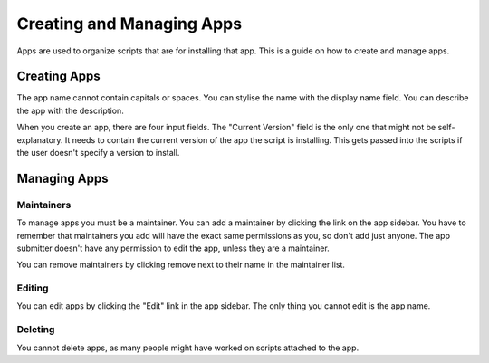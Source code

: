 Creating and Managing Apps
==========================

Apps are used to organize scripts that are for installing that app. This is a guide on how
to create and manage apps.

Creating Apps
-------------

.. image:: ../_static/create-app.png
  :alt: Create App Form

The app name cannot contain capitals or spaces. You can stylise the name with the
display name field. You can describe the app with the description.

When you create an app, there are four input fields. The "Current Version" field
is the only one that might not be self-explanatory. It needs to contain the current
version of the app the script is installing. This gets passed into the scripts if the
user doesn't specify a version to install.

Managing Apps
-------------

.. image:: ../_static/app-info.png
  :alt: App Info

Maintainers
***********

To manage apps you must be a maintainer. You can add a maintainer by clicking the link on
the app sidebar. You have to remember that maintainers you add will have the exact same
permissions as you, so don't add just anyone. The app submitter doesn't have any permission
to edit the app, unless they are a maintainer.

You can remove maintainers by clicking remove next to their name in the maintainer list.

Editing
*******

You can edit apps by clicking the "Edit" link in the app sidebar. The only thing you cannot
edit is the app name.

Deleting
********

You cannot delete apps, as many people might have worked on scripts attached to the app. 
